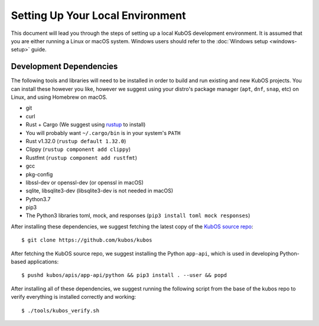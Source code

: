 Setting Up Your Local Environment
=================================

This document will lead you through the steps of setting up a local KubOS development environment. It is assumed that you are either running a Linux or macOS system. Windows users should refer to the :doc:`Windows setup <windows-setup>` guide.

.. _build-dependencies:

Development Dependencies
------------------------

The following tools and libraries will need to be installed in order to build and
run existing and new KubOS projects. You can install these however you like, however
we suggest using your distro's package manager (``apt``, ``dnf``, ``snap``, etc) on Linux,
and using Homebrew on macOS.

- git
- curl
- Rust + Cargo (We suggest using `rustup <https://rustup.rs/>`__ to install)
- You will probably want ``~/.cargo/bin`` is in your system's ``PATH``
- Rust v1.32.0 (``rustup default 1.32.0``)
- Clippy (``rustup component add clippy``)
- Rustfmt (``rustup component add rustfmt``)
- gcc
- pkg-config
- libssl-dev or openssl-dev (or openssl in macOS)
- sqlite, libsqlite3-dev (libsqlite3-dev is not needed in macOS)
- Python3.7
- pip3
- The Python3 libraries toml, mock, and responses (``pip3 install toml mock responses``)

After installing these dependencies, we suggest fetching the latest copy of the `KubOS source repo <https://github.com/kubos/kubos>`__::

    $ git clone https://github.com/kubos/kubos

After fetching the KubOS source repo, we suggest installing the Python ``app-api``, which is used in developing Python-based applications::

    $ pushd kubos/apis/app-api/python && pip3 install . --user && popd

After installing all of these dependencies, we suggest running the following script
from the base of the kubos repo to verify everything is installed correctly and working::

    $ ./tools/kubos_verify.sh